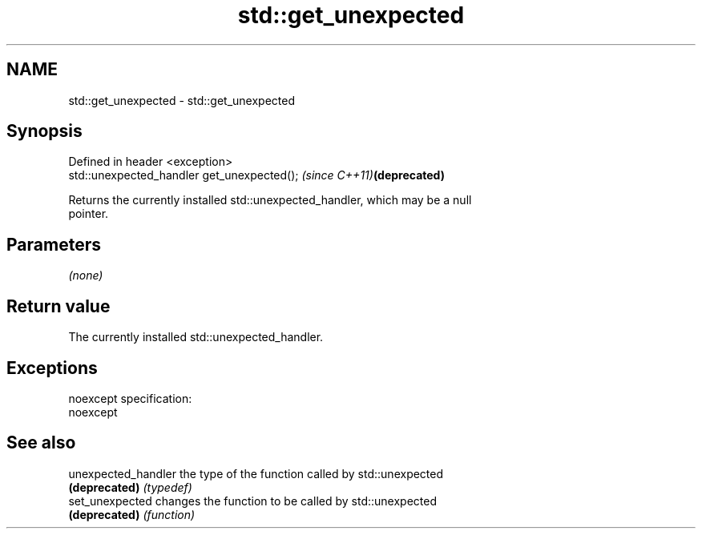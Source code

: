 .TH std::get_unexpected 3 "Nov 25 2015" "2.0 | http://cppreference.com" "C++ Standard Libary"
.SH NAME
std::get_unexpected \- std::get_unexpected

.SH Synopsis
   Defined in header <exception>
   std::unexpected_handler get_unexpected();  \fI(since C++11)\fP\fB(deprecated)\fP

   Returns the currently installed std::unexpected_handler, which may be a null
   pointer.

.SH Parameters

   \fI(none)\fP

.SH Return value

   The currently installed std::unexpected_handler.

.SH Exceptions

   noexcept specification:  
   noexcept
     

.SH See also

   unexpected_handler the type of the function called by std::unexpected
   \fB(deprecated)\fP       \fI(typedef)\fP 
   set_unexpected     changes the function to be called by std::unexpected
   \fB(deprecated)\fP       \fI(function)\fP 
